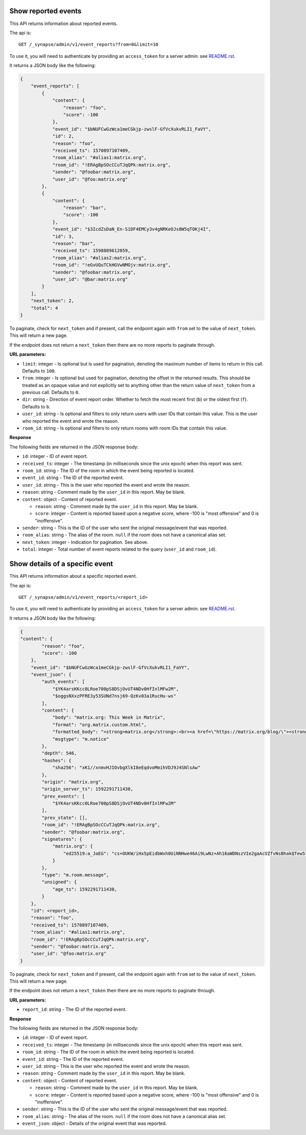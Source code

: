 Show reported events
====================

This API returns information about reported events.

The api is::

    GET /_synapse/admin/v1/event_reports?from=0&limit=10

To use it, you will need to authenticate by providing an ``access_token`` for a
server admin: see `README.rst <README.rst>`_.

It returns a JSON body like the following:

.. code:: jsonc

    {
        "event_reports": [
            {
                "content": {
                    "reason": "foo",
                    "score": -100
                },
                "event_id": "$bNUFCwGzWca1meCGkjp-zwslF-GfVcXukvRLI1_FaVY",
                "id": 2,
                "reason": "foo",
                "received_ts": 1570897107409,
                "room_alias": "#alias1:matrix.org",
                "room_id": "!ERAgBpSOcCCuTJqQPk:matrix.org",
                "sender": "@foobar:matrix.org",
                "user_id": "@foo:matrix.org"
            },
            {
                "content": {
                    "reason": "bar",
                    "score": -100
                },
                "event_id": "$3IcdZsDaN_En-S1DF4EMCy3v4gNRKeOJs8W5qTOKj4I",
                "id": 3,
                "reason": "bar",
                "received_ts": 1598889612059,
                "room_alias": "#alias2:matrix.org",
                "room_id": "!eGvUQuTCkHGVwNMOjv:matrix.org",
                "sender": "@foobar:matrix.org",
                "user_id": "@bar:matrix.org"
            }
        ],
        "next_token": 2,
        "total": 4
    }

To paginate, check for ``next_token`` and if present, call the endpoint again
with ``from`` set to the value of ``next_token``. This will return a new page.

If the endpoint does not return a ``next_token`` then there are no more
reports to paginate through.

**URL parameters:**

- ``limit``: integer - Is optional but is used for pagination,
  denoting the maximum number of items to return in this call. Defaults to ``100``.
- ``from``: integer - Is optional but used for pagination,
  denoting the offset in the returned results. This should be treated as an opaque value and
  not explicitly set to anything other than the return value of ``next_token`` from a previous call.
  Defaults to ``0``.
- ``dir``: string - Direction of event report order. Whether to fetch the most recent first (``b``) or the
  oldest first (``f``). Defaults to ``b``.
- ``user_id``: string - Is optional and filters to only return users with user IDs that contain this value.
  This is the user who reported the event and wrote the reason.
- ``room_id``: string - Is optional and filters to only return rooms with room IDs that contain this value.

**Response**

The following fields are returned in the JSON response body:

- ``id``: integer - ID of event report.
- ``received_ts``: integer - The timestamp (in milliseconds since the unix epoch) when this report was sent.
- ``room_id``: string - The ID of the room in which the event being reported is located.
- ``event_id``: string - The ID of the reported event.
- ``user_id``: string - This is the user who reported the event and wrote the reason.
- ``reason``: string - Comment made by the ``user_id`` in this report. May be blank.
- ``content``: object - Content of reported event.

  - ``reason``: string - Comment made by the ``user_id`` in this report. May be blank.
  - ``score``: integer - Content is reported based upon a negative score, where -100 is "most offensive" and 0 is "inoffensive".

- ``sender``: string - This is the ID of the user who sent the original message/event that was reported.
- ``room_alias``: string - The alias of the room. ``null`` if the room does not have a canonical alias set.
- ``next_token``: integer - Indication for pagination. See above.
- ``total``: integer - Total number of event reports related to the query (``user_id`` and ``room_id``).

Show details of a specific event
================================

This API returns information about a specific reported event.

The api is::

    GET /_synapse/admin/v1/event_reports/<report_id>

To use it, you will need to authenticate by providing an ``access_token`` for a
server admin: see `README.rst <README.rst>`_.

It returns a JSON body like the following:

.. code:: jsonc

    {
    "content": {
            "reason": "foo",
            "score": -100
        },
        "event_id": "$bNUFCwGzWca1meCGkjp-zwslF-GfVcXukvRLI1_FaVY",
        "event_json": {
            "auth_events": [
                "$YK4arsKKcc0LRoe700pS8DSjOvUT4NDv0HfInlMFw2M",
                "$oggsNXxzPFRE3y53SUNd7nsj69-QzKv03a1RucHu-ws"
            ],
            "content": {
                "body": "matrix.org: This Week in Matrix",
                "format": "org.matrix.custom.html",
                "formatted_body": "<strong>matrix.org</strong>:<br><a href=\"https://matrix.org/blog/\"><strong>This Week in Matrix</strong></a>",
                "msgtype": "m.notice"
            },
            "depth": 546,
            "hashes": {
                "sha256": "xK1//xnmvHJIOvbgXlkI8eEqdvoMmihVDJ9J4SNlsAw"
            },
            "origin": "matrix.org",
            "origin_server_ts": 1592291711430,
            "prev_events": [
                "$YK4arsKKcc0LRoe700pS8DSjOvUT4NDv0HfInlMFw2M"
            ],
            "prev_state": [],
            "room_id": "!ERAgBpSOcCCuTJqQPk:matrix.org",
            "sender": "@foobar:matrix.org",
            "signatures": {
                "matrix.org": {
                    "ed25519:a_JaEG": "cs+OUKW/iHx5pEidbWxh0UiNNHwe46Ai9LwNz+Ah16aWDNszVIe2gaAcVZfvNsBhakQTew51tlKmL2kspXk/Dg"
                }
            },
            "type": "m.room.message",
            "unsigned": {
                "age_ts": 1592291711430,
            }
        },
        "id": <report_id>,
        "reason": "foo",
        "received_ts": 1570897107409,
        "room_alias": "#alias1:matrix.org",
        "room_id": "!ERAgBpSOcCCuTJqQPk:matrix.org",
        "sender": "@foobar:matrix.org",
        "user_id": "@foo:matrix.org"
    }

To paginate, check for ``next_token`` and if present, call the endpoint again
with ``from`` set to the value of ``next_token``. This will return a new page.

If the endpoint does not return a ``next_token`` then there are no more
reports to paginate through.

**URL parameters:**

- ``report_id``: string - The ID of the reported event.

**Response**

The following fields are returned in the JSON response body:

- ``id``: integer - ID of event report.
- ``received_ts``: integer - The timestamp (in milliseconds since the unix epoch) when this report was sent.
- ``room_id``: string - The ID of the room in which the event being reported is located.
- ``event_id``: string - The ID of the reported event.
- ``user_id``: string - This is the user who reported the event and wrote the reason.
- ``reason``: string - Comment made by the ``user_id`` in this report. May be blank.
- ``content``: object - Content of reported event.

  - ``reason``: string - Comment made by the ``user_id`` in this report. May be blank.
  - ``score``: integer - Content is reported based upon a negative score, where -100 is "most offensive" and 0 is "inoffensive".

- ``sender``: string - This is the ID of the user who sent the original message/event that was reported.
- ``room_alias``: string - The alias of the room. ``null`` if the room does not have a canonical alias set.
- ``event_json``: object - Details of the original event that was reported.
